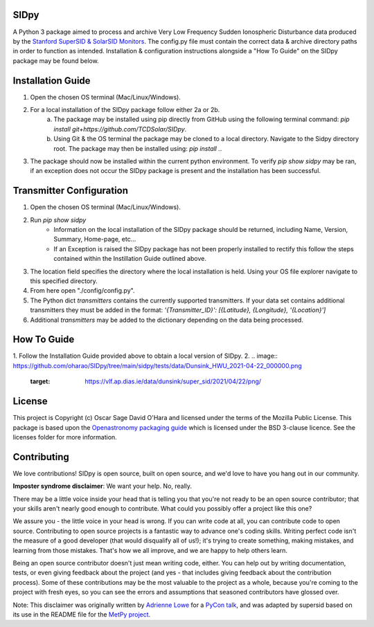 SIDpy
-----
A Python 3 package aimed to process and archive Very Low Frequency Sudden Ionospheric Disturbance data produced by
the `Stanford SuperSID & SolarSID Monitors <http://solar-center.stanford.edu/SID/sidmonitor/>`_. The config.py file must
contain the correct data & archive directory paths in order to function as intended. Installation & configuration
instructions alongside a "How To Guide" on the SIDpy package may be found below.

Installation Guide
------------------
1. Open the chosen OS terminal (Mac/Linux/Windows).
2. For a local installation of the SIDpy package follow either 2a or 2b.
    a. The package may be installed using pip directly from GitHub using the following terminal command:
       `pip install git+https://github.com/TCDSolar/SIDpy`.
    b. Using Git & the OS terminal the package may be cloned to a local directory. Navigate to the Sidpy directory root.
       The package may then be installed using: `pip install .`.
3. The package should now be installed within the current python environment. To verify `pip show sidpy` may be ran,
   if an exception does not occur the SIDpy package is present and the installation has been successful.

.. image:: http://img.shields.io/badge/powered%20by-SunPy-orange.svg?style=flat
    :target: http://www.sunpy.org
    :alt: Powered by SunPy Badge

Transmitter Configuration
-------------------------
1. Open the chosen OS terminal (Mac/Linux/Windows).
2. Run `pip show sidpy`
    - Information on the local installation of the SIDpy package should be returned, including Name, Version, Summary,
      Home-page, etc...
    - If an Exception is raised the SIDpy package has not been properly installed to rectify this follow the steps
      contained within the Instillation Guide outlined above.
3. The location field specifies the directory where the local installation is held. Using your OS file explorer navigate
   to this specified directory.
4. From here open "./config/config.py".
5. The Python dict `transmitters` contains the currently supported transmitters. If your data
   set contains additional transmitters they must be added in the format:
   `'{Transmitter_ID}': [{Latitude}, {Longitude}, '{Location}']`
6. Additional `transmitters` may be added to the dictionary depending on the data being processed.

How To Guide
------------
1. Follow the Installation Guide provided above to obtain a local version of SIDpy.
2.
.. image:: https://github.com/oharao/SIDpy/tree/main/sidpy/tests/data/Dunsink_HWU_2021-04-22_000000.png
    :target: https://vlf.ap.dias.ie/data/dunsink/super_sid/2021/04/22/png/

License
-------

This project is Copyright (c) Oscar Sage David O'Hara and licensed under
the terms of the Mozilla Public License. This package is based upon
the `Openastronomy packaging guide <https://github.com/OpenAstronomy/packaging-guide>`_
which is licensed under the BSD 3-clause licence. See the licenses folder for
more information.


Contributing
------------

We love contributions! SIDpy is open source,
built on open source, and we'd love to have you hang out in our community.

**Imposter syndrome disclaimer**: We want your help. No, really.

There may be a little voice inside your head that is telling you that you're not
ready to be an open source contributor; that your skills aren't nearly good
enough to contribute. What could you possibly offer a project like this one?

We assure you - the little voice in your head is wrong. If you can write code at
all, you can contribute code to open source. Contributing to open source
projects is a fantastic way to advance one's coding skills. Writing perfect code
isn't the measure of a good developer (that would disqualify all of us!); it's
trying to create something, making mistakes, and learning from those
mistakes. That's how we all improve, and we are happy to help others learn.

Being an open source contributor doesn't just mean writing code, either. You can
help out by writing documentation, tests, or even giving feedback about the
project (and yes - that includes giving feedback about the contribution
process). Some of these contributions may be the most valuable to the project as
a whole, because you're coming to the project with fresh eyes, so you can see
the errors and assumptions that seasoned contributors have glossed over.

Note: This disclaimer was originally written by
`Adrienne Lowe <https://github.com/adriennefriend>`_ for a
`PyCon talk <https://www.youtube.com/watch?v=6Uj746j9Heo>`_, and was adapted by
supersid based on its use in the README file for the
`MetPy project <https://github.com/Unidata/MetPy>`_.
